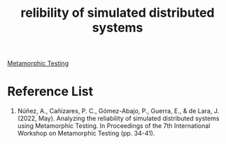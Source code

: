 :PROPERTIES:
:ID:       2c1eff23-df16-430c-a780-3f79ea55e3f0
:END:
#+title: relibility of simulated distributed systems
#+filetags:

[[id:da630b90-238e-4d5e-962a-e1092f57e976][Metamorphic Testing]]

* Reference List
1. Núñez, A., Cañizares, P. C., Gómez-Abajo, P., Guerra, E., & de Lara, J. (2022, May). Analyzing the reliability of simulated distributed systems using Metamorphic Testing. In Proceedings of the 7th International Workshop on Metamorphic Testing (pp. 34-41).
